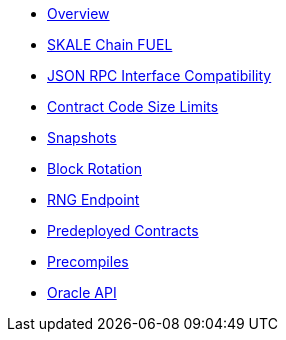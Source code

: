 * xref:index.adoc[Overview]
* xref:skale-chain-fuel.adoc[SKALE Chain FUEL]
* xref:json-rpc-interface.adoc[JSON RPC Interface Compatibility]
* xref:contract-code-size-limits.adoc[Contract Code Size Limits]
* xref:snapshots.adoc[Snapshots]
* xref:block-rotation.adoc[Block Rotation]
* xref:random-number-generator.adoc[RNG Endpoint]
* xref:predeploys.adoc[Predeployed Contracts]
* xref:precompiles.adoc[Precompiles]
* xref:oracle.adoc[Oracle API]
